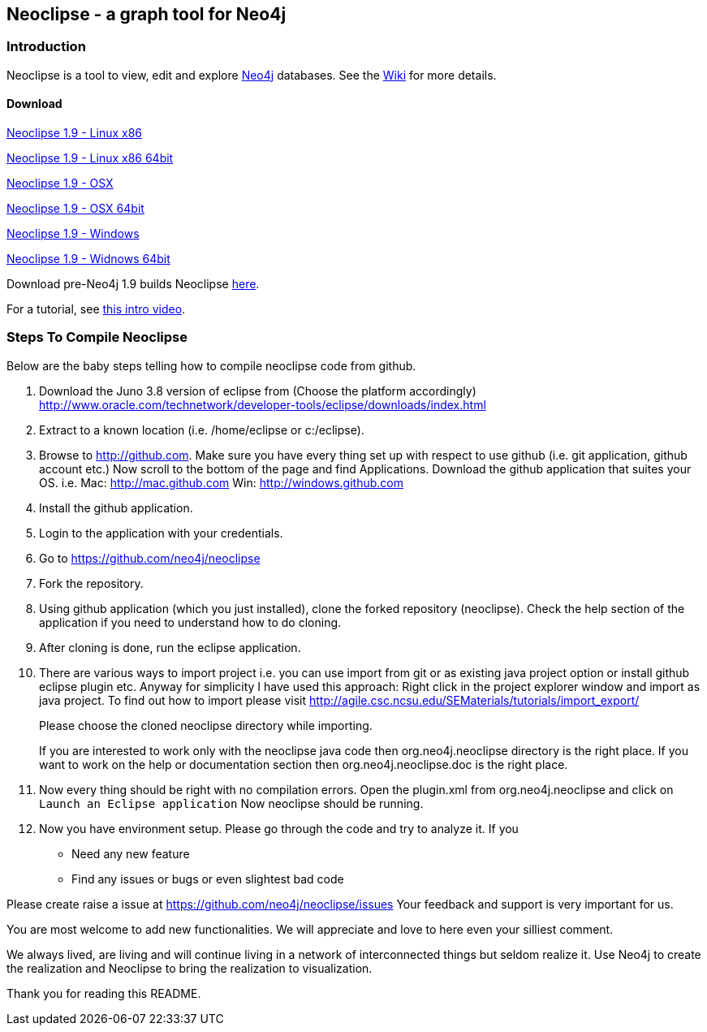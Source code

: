 == Neoclipse - a graph tool for Neo4j

=== Introduction

Neoclipse is a tool to view, edit and explore http://neo4j.org[Neo4j] databases. See the https://github.com/neo4j/neoclipse/wiki[Wiki] for more details.

==== Download

http://dist.neo4j.org.s3.amazonaws.com/neoclipse-1.9-linux.gtk.x86.zip[Neoclipse 1.9 - Linux x86]

http://dist.neo4j.org.s3.amazonaws.com/neoclipse-1.9-linux.gtk.x86_64.zip[Neoclipse 1.9 - Linux x86 64bit]

http://dist.neo4j.org.s3.amazonaws.com/neoclipse-1.9-macosx.cocoa.x86.zip[Neoclipse 1.9 - OSX]

http://dist.neo4j.org.s3.amazonaws.com/neoclipse-1.9-macosx.cocoa.x86_64.zip[Neoclipse 1.9 - OSX 64bit]

http://dist.neo4j.org.s3.amazonaws.com/neoclipse-1.9-win32.win32.x86.zip[Neoclipse 1.9 - Windows]

http://dist.neo4j.org.s3.amazonaws.com/neoclipse-1.9-win32.win32.x86_64.zip[Neoclipse 1.9 - Widnows 64bit]

Download pre-Neo4j 1.9 builds Neoclipse https://github.com/neo4j/neoclipse/downloads[here].

For a tutorial, see https://vimeo.com/12014944[this intro video].

=== Steps To Compile Neoclipse

Below are the baby steps telling how to compile neoclipse code from github.

. Download the Juno 3.8 version of eclipse from (Choose the platform accordingly) http://www.oracle.com/technetwork/developer-tools/eclipse/downloads/index.html

. Extract to a known location (i.e. /home/eclipse or c:/eclipse).
. Browse to http://github.com. Make sure you have every thing set up with respect to use github (i.e. git application, github account etc.)
Now scroll to the bottom of the page and find Applications. Download the github application that suites your OS.
i.e. Mac: http://mac.github.com
    Win: http://windows.github.com

. Install the github application.
. Login to the application with your credentials.
. Go to https://github.com/neo4j/neoclipse
. Fork the repository.
. Using github application (which you just installed), clone the forked repository (neoclipse). Check the help section of the application if you need to understand how to do cloning. 
. After cloning is done, run the eclipse application. 
. There are various ways to import project i.e. you can use import from git or as existing java project option or install github eclipse plugin etc.
 Anyway for simplicity I have used this approach: 
Right click in the project explorer window and import as java project. To find out how to import please visit
http://agile.csc.ncsu.edu/SEMaterials/tutorials/import_export/
+
Please choose the cloned neoclipse directory while importing. 
+
If you are interested to work only with the neoclipse java code then org.neo4j.neoclipse directory is the right place. If you want to work on the help or documentation section then org.neo4j.neoclipse.doc is the right place. 


. Now every thing should be right with no compilation errors. Open the plugin.xml from org.neo4j.neoclipse and click on `Launch an Eclipse application`
Now neoclipse should be running.

. Now you have environment setup. Please go through the code and try to analyze it. 
If you
•	Need any new feature 
•	Find any issues or bugs or even slightest bad code  

Please create raise a issue at
 https://github.com/neo4j/neoclipse/issues
Your feedback and support is very important for us.

You are most welcome to add new functionalities. We will appreciate and love to here even your silliest comment.

We always lived, are living and will continue living in a network of interconnected things but seldom realize it. Use Neo4j to create the realization and Neoclipse to bring the realization to visualization. 

Thank you for reading this README.
